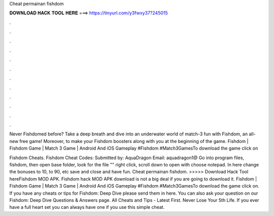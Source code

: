 Cheat permainan fishdom



𝐃𝐎𝐖𝐍𝐋𝐎𝐀𝐃 𝐇𝐀𝐂𝐊 𝐓𝐎𝐎𝐋 𝐇𝐄𝐑𝐄 ===> https://tinyurl.com/y3fwxy37?245015



.



.



.



.



.



.



.



.



.



.



.



.

Never Fishdomed before? Take a deep breath and dive into an underwater world of match-3 fun with Fishdom, an all-new free game! Moreover, to make your Fishdom boosters along with you at the beginning of the game. Fishdom | Fishdom Game | Match 3 Game | Android And iOS Gameplay #Fishdom #Match3GamesTo download the game click on 

Fishdom Cheats. Fishdom Cheat Codes: Submitted by: AquaDragon Email: aquadragon1@ Go into program files, fishdom, then open base folder, look for the file "" right click, scroll down to open with choose notepad. In here change the bonuses to 10, to 90, etc save and close and have fun. Cheat permainan fishdom. >>>>> Download Hack Tool hereFishdom MOD APK. Fishdom hack MOD APK download is not a big deal if you are going to download it. Fishdom | Fishdom Game | Match 3 Game | Android And iOS Gameplay #Fishdom #Match3GamesTo download the game click on. If you have any cheats or tips for Fishdom: Deep Dive please send them in here. You can also ask your question on our Fishdom: Deep Dive Questions & Answers page. All Cheats and Tips - Latest First. Never Lose Your 5th Life. If you ever have a full heart set you can always have one if you use this simple cheat.
